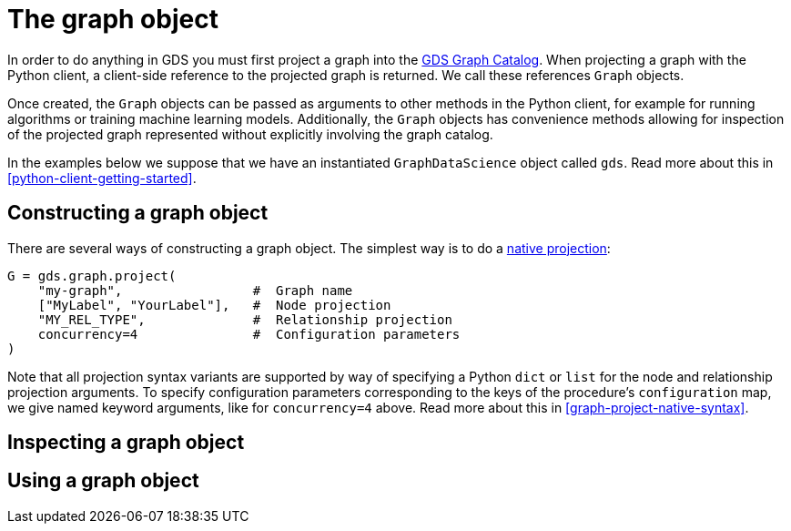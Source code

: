 [[python-client-graph-object]]
= The graph object

In order to do anything in GDS you must first project a graph into the <<graph-catalog-ops, GDS Graph Catalog>>.
When projecting a graph with the Python client, a client-side reference to the projected graph is returned.
We call these references `Graph` objects.

Once created, the `Graph` objects can be passed as arguments to other methods in the Python client, for example for running algorithms or training machine learning models.
Additionally, the `Graph` objects has convenience methods allowing for inspection of the projected graph represented without explicitly involving the graph catalog.

In the examples below we suppose that we have an instantiated `GraphDataScience` object called `gds`.
Read more about this in <<python-client-getting-started>>.

== Constructing a graph object

There are several ways of constructing a graph object.
The simplest way is to do a <<graph-project-native-syntax, native projection>>:

[source,python]
----
G = gds.graph.project(
    "my-graph",                 #  Graph name
    ["MyLabel", "YourLabel"],   #  Node projection
    "MY_REL_TYPE",              #  Relationship projection
    concurrency=4               #  Configuration parameters
)
----

Note that all projection syntax variants are supported by way of specifying a Python `dict` or `list` for the node and relationship projection arguments.
To specify configuration parameters corresponding to the keys of the procedure's `configuration` map, we give named keyword arguments, like for `concurrency=4` above.
Read more about this in <<graph-project-native-syntax>>.



== Inspecting a graph object


== Using a graph object

//* how to create (project, get, subgraph, cypher, random, ..)
//* how to inspect (node_count,...)
//* where to pass it (algorithm args, ...)

